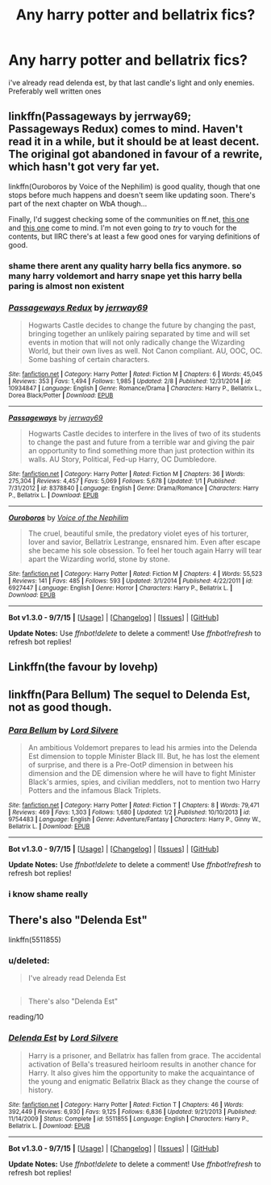 #+TITLE: Any harry potter and bellatrix fics?

* Any harry potter and bellatrix fics?
:PROPERTIES:
:Author: Nemesis2369
:Score: 8
:DateUnix: 1446901073.0
:DateShort: 2015-Nov-07
:FlairText: Request
:END:
i've already read delenda est, by that last candle's light and only enemies. Preferably well written ones


** linkffn(Passageways by jerrway69; Passageways Redux) comes to mind. Haven't read it in a while, but it should be at least decent. The original got abandoned in favour of a rewrite, which hasn't got very far yet.

linkffn(Ouroboros by Voice of the Nephilim) is good quality, though that one stops before much happens and doesn't seem like updating soon. There's part of the next chapter on WbA though...

Finally, I'd suggest checking some of the communities on ff.net, [[https://www.fanfiction.net/community/Harry-Bellatrix/19637/99/0/2/0/0/0/0/][this one]] and [[https://www.fanfiction.net/community/First-Rate-Harry-and-Bellatrix-Fanfics/108333/99/0/1/0/0/0/0/][this one]] come to mind. I'm not even going to /try/ to vouch for the contents, but IIRC there's at least a few good ones for varying definitions of good.
:PROPERTIES:
:Score: 3
:DateUnix: 1446906080.0
:DateShort: 2015-Nov-07
:END:

*** shame there arent any quality harry bella fics anymore. so many harry voldemort and harry snape yet this harry bella paring is almost non existent
:PROPERTIES:
:Author: Nemesis2369
:Score: 3
:DateUnix: 1446921235.0
:DateShort: 2015-Nov-07
:END:


*** [[http://www.fanfiction.net/s/10934847/1/][*/Passageways Redux/*]] by [[https://www.fanfiction.net/u/2027361/jerrway69][/jerrway69/]]

#+begin_quote
  Hogwarts Castle decides to change the future by changing the past, bringing together an unlikely pairing separated by time and will set events in motion that will not only radically change the Wizarding World, but their own lives as well. Not Canon compliant. AU, OOC, OC. Some bashing of certain characters.
#+end_quote

^{/Site/: [[http://www.fanfiction.net/][fanfiction.net]] *|* /Category/: Harry Potter *|* /Rated/: Fiction M *|* /Chapters/: 6 *|* /Words/: 45,045 *|* /Reviews/: 353 *|* /Favs/: 1,494 *|* /Follows/: 1,985 *|* /Updated/: 2/8 *|* /Published/: 12/31/2014 *|* /id/: 10934847 *|* /Language/: English *|* /Genre/: Romance/Drama *|* /Characters/: Harry P., Bellatrix L., Dorea Black/Potter *|* /Download/: [[http://www.p0ody-files.com/ff_to_ebook/mobile/makeEpub.php?id=10934847][EPUB]]}

--------------

[[http://www.fanfiction.net/s/8378840/1/][*/Passageways/*]] by [[https://www.fanfiction.net/u/2027361/jerrway69][/jerrway69/]]

#+begin_quote
  Hogwarts Castle decides to interfere in the lives of two of its students to change the past and future from a terrible war and giving the pair an opportunity to find something more than just protection within its walls. AU Story, Political, Fed-up Harry, OC Dumbledore.
#+end_quote

^{/Site/: [[http://www.fanfiction.net/][fanfiction.net]] *|* /Category/: Harry Potter *|* /Rated/: Fiction M *|* /Chapters/: 36 *|* /Words/: 275,304 *|* /Reviews/: 4,457 *|* /Favs/: 5,069 *|* /Follows/: 5,678 *|* /Updated/: 1/1 *|* /Published/: 7/31/2012 *|* /id/: 8378840 *|* /Language/: English *|* /Genre/: Drama/Romance *|* /Characters/: Harry P., Bellatrix L. *|* /Download/: [[http://www.p0ody-files.com/ff_to_ebook/mobile/makeEpub.php?id=8378840][EPUB]]}

--------------

[[http://www.fanfiction.net/s/6927447/1/][*/Ouroboros/*]] by [[https://www.fanfiction.net/u/1508866/Voice-of-the-Nephilim][/Voice of the Nephilim/]]

#+begin_quote
  The cruel, beautiful smile, the predatory violet eyes of his torturer, lover and savior, Bellatrix Lestrange, ensnared him. Even after escape she became his sole obsession. To feel her touch again Harry will tear apart the Wizarding world, stone by stone.
#+end_quote

^{/Site/: [[http://www.fanfiction.net/][fanfiction.net]] *|* /Category/: Harry Potter *|* /Rated/: Fiction M *|* /Chapters/: 4 *|* /Words/: 55,523 *|* /Reviews/: 141 *|* /Favs/: 485 *|* /Follows/: 593 *|* /Updated/: 3/1/2014 *|* /Published/: 4/22/2011 *|* /id/: 6927447 *|* /Language/: English *|* /Genre/: Horror *|* /Characters/: Harry P., Bellatrix L. *|* /Download/: [[http://www.p0ody-files.com/ff_to_ebook/mobile/makeEpub.php?id=6927447][EPUB]]}

--------------

*Bot v1.3.0 - 9/7/15* *|* [[[https://github.com/tusing/reddit-ffn-bot/wiki/Usage][Usage]]] | [[[https://github.com/tusing/reddit-ffn-bot/wiki/Changelog][Changelog]]] | [[[https://github.com/tusing/reddit-ffn-bot/issues/][Issues]]] | [[[https://github.com/tusing/reddit-ffn-bot/][GitHub]]]

*Update Notes:* Use /ffnbot!delete/ to delete a comment! Use /ffnbot!refresh/ to refresh bot replies!
:PROPERTIES:
:Author: FanfictionBot
:Score: 2
:DateUnix: 1446906176.0
:DateShort: 2015-Nov-07
:END:


** Linkffn(the favour by lovehp)
:PROPERTIES:
:Author: ello_arry
:Score: 1
:DateUnix: 1446972162.0
:DateShort: 2015-Nov-08
:END:


** linkffn(Para Bellum) The sequel to Delenda Est, not as good though.
:PROPERTIES:
:Author: A2i9
:Score: 1
:DateUnix: 1446984345.0
:DateShort: 2015-Nov-08
:END:

*** [[http://www.fanfiction.net/s/9754483/1/][*/Para Bellum/*]] by [[https://www.fanfiction.net/u/116880/Lord-Silvere][/Lord Silvere/]]

#+begin_quote
  An ambitious Voldemort prepares to lead his armies into the Delenda Est dimension to topple Minister Black III. But, he has lost the element of surprise, and there is a Pre-OotP dimension in between his dimension and the DE dimension where he will have to fight Minister Black's armies, spies, and civilian meddlers, not to mention two Harry Potters and the infamous Black Triplets.
#+end_quote

^{/Site/: [[http://www.fanfiction.net/][fanfiction.net]] *|* /Category/: Harry Potter *|* /Rated/: Fiction T *|* /Chapters/: 8 *|* /Words/: 79,471 *|* /Reviews/: 469 *|* /Favs/: 1,303 *|* /Follows/: 1,680 *|* /Updated/: 1/2 *|* /Published/: 10/10/2013 *|* /id/: 9754483 *|* /Language/: English *|* /Genre/: Adventure/Fantasy *|* /Characters/: Harry P., Ginny W., Bellatrix L. *|* /Download/: [[http://www.p0ody-files.com/ff_to_ebook/mobile/makeEpub.php?id=9754483][EPUB]]}

--------------

*Bot v1.3.0 - 9/7/15* *|* [[[https://github.com/tusing/reddit-ffn-bot/wiki/Usage][Usage]]] | [[[https://github.com/tusing/reddit-ffn-bot/wiki/Changelog][Changelog]]] | [[[https://github.com/tusing/reddit-ffn-bot/issues/][Issues]]] | [[[https://github.com/tusing/reddit-ffn-bot/][GitHub]]]

*Update Notes:* Use /ffnbot!delete/ to delete a comment! Use /ffnbot!refresh/ to refresh bot replies!
:PROPERTIES:
:Author: FanfictionBot
:Score: 1
:DateUnix: 1446984397.0
:DateShort: 2015-Nov-08
:END:


*** i know shame really
:PROPERTIES:
:Author: Nemesis2369
:Score: 1
:DateUnix: 1446986599.0
:DateShort: 2015-Nov-08
:END:


** There's also "Delenda Est"

linkffn(5511855)
:PROPERTIES:
:Author: Starfox5
:Score: -2
:DateUnix: 1446912270.0
:DateShort: 2015-Nov-07
:END:

*** u/deleted:
#+begin_quote
  I've already read Delenda Est
#+end_quote

** 
   :PROPERTIES:
   :CUSTOM_ID: section
   :END:

#+begin_quote
  There's also "Delenda Est"
#+end_quote

reading/10
:PROPERTIES:
:Score: 10
:DateUnix: 1446912894.0
:DateShort: 2015-Nov-07
:END:


*** [[http://www.fanfiction.net/s/5511855/1/][*/Delenda Est/*]] by [[https://www.fanfiction.net/u/116880/Lord-Silvere][/Lord Silvere/]]

#+begin_quote
  Harry is a prisoner, and Bellatrix has fallen from grace. The accidental activation of Bella's treasured heirloom results in another chance for Harry. It also gives him the opportunity to make the acquaintance of the young and enigmatic Bellatrix Black as they change the course of history.
#+end_quote

^{/Site/: [[http://www.fanfiction.net/][fanfiction.net]] *|* /Category/: Harry Potter *|* /Rated/: Fiction T *|* /Chapters/: 46 *|* /Words/: 392,449 *|* /Reviews/: 6,930 *|* /Favs/: 9,125 *|* /Follows/: 6,836 *|* /Updated/: 9/21/2013 *|* /Published/: 11/14/2009 *|* /Status/: Complete *|* /id/: 5511855 *|* /Language/: English *|* /Characters/: Harry P., Bellatrix L. *|* /Download/: [[http://www.p0ody-files.com/ff_to_ebook/mobile/makeEpub.php?id=5511855][EPUB]]}

--------------

*Bot v1.3.0 - 9/7/15* *|* [[[https://github.com/tusing/reddit-ffn-bot/wiki/Usage][Usage]]] | [[[https://github.com/tusing/reddit-ffn-bot/wiki/Changelog][Changelog]]] | [[[https://github.com/tusing/reddit-ffn-bot/issues/][Issues]]] | [[[https://github.com/tusing/reddit-ffn-bot/][GitHub]]]

*Update Notes:* Use /ffnbot!delete/ to delete a comment! Use /ffnbot!refresh/ to refresh bot replies!
:PROPERTIES:
:Author: FanfictionBot
:Score: 1
:DateUnix: 1446912331.0
:DateShort: 2015-Nov-07
:END:
